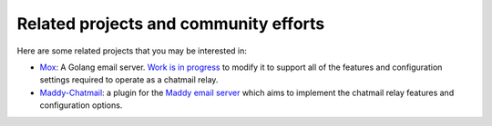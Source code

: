 
Related projects and community efforts
======================================

Here are some related projects that you may be interested in:

-  `Mox <https://github.com/mjl-/mox>`_: A Golang email server. `Work
   is in progress <https://github.com/mjl-/mox/issues/251>`_ to modify
   it to support all of the features and configuration settings required
   to operate as a chatmail relay.
-  `Maddy-Chatmail <https://github.com/sadraiiali/maddy_chatmail>`_: a
   plugin for the `Maddy email server <https://maddy.email/>`_ which
   aims to implement the chatmail relay features and configuration
   options.

